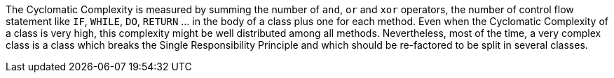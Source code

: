The Cyclomatic Complexity is measured by summing the number of `+and+`, `+or+` and `+xor+` operators, the number of control flow statement like `+IF+`, `+WHILE+`, `+DO+`, `+RETURN+` ... in the body of a class plus one for each method. Even when the Cyclomatic Complexity of a class is very high, this complexity might be well distributed among all methods. Nevertheless, most of the time, a very complex class is a class which breaks the Single Responsibility Principle and which should be re-factored to be split in several classes.
